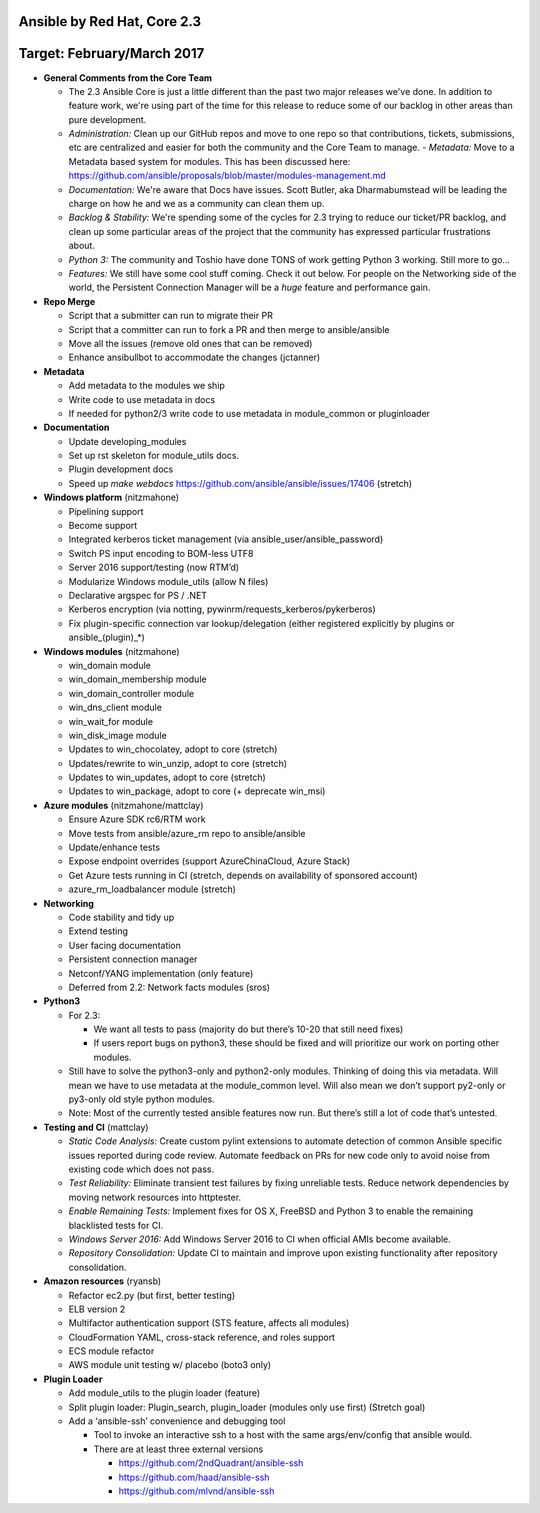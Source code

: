 ****************
Ansible by Red Hat,  Core 2.3
****************
**********************
Target: February/March 2017
**********************

- **General Comments from the Core Team**

  - The 2.3 Ansible Core is just a little different than the past two major releases we've done.  In addition to feature work, we're using part of the time for this release to reduce some of our backlog in other areas than pure development.
  - *Administration:* Clean up our GitHub repos and move to one repo so that contributions, tickets, submissions, etc are centralized and easier for both the community and the Core Team to manage.
    - *Metadata:* Move to a Metadata based system for modules.  This has been discussed here: https://github.com/ansible/proposals/blob/master/modules-management.md
  - *Documentation:* We're aware that Docs have issues.  Scott Butler, aka Dharmabumstead will be leading the charge on how he and we as a community can clean them up.
  - *Backlog & Stability:* We're spending some of the cycles for 2.3 trying to reduce our ticket/PR backlog, and clean up some particular areas of the project that the community has expressed particular frustrations about.
  - *Python 3:* The community and Toshio have done TONS of work getting Python 3 working.  Still more to go...
  - *Features:* We still have some cool stuff coming.  Check it out below.  For people on the Networking side of the world, the Persistent Connection Manager will be a *huge* feature and performance gain.


- **Repo Merge**

  - Script that a submitter can run to migrate their PR
  - Script that a committer can run to fork a PR and then merge to ansible/ansible
  - Move all the issues (remove old ones that can be removed)
  - Enhance ansibullbot to accommodate the changes (jctanner)
  
- **Metadata**

  - Add metadata to the modules we ship
  - Write code to use metadata in docs
  - If needed for python2/3 write code to use metadata in module_common or pluginloader
  
- **Documentation**
  
  - Update developing_modules
  - Set up rst skeleton for module_utils docs.
  - Plugin development docs
  - Speed up `make webdocs` https://github.com/ansible/ansible/issues/17406  (stretch)
  
- **Windows platform** (nitzmahone)
  
  - Pipelining support
  - Become support
  - Integrated kerberos ticket management (via ansible_user/ansible_password)
  - Switch PS input encoding to BOM-less UTF8
  - Server 2016 support/testing (now RTM’d)
  - Modularize Windows module_utils (allow N files)
  - Declarative argspec for PS / .NET
  - Kerberos encryption (via notting, pywinrm/requests_kerberos/pykerberos)
  - Fix plugin-specific connection var lookup/delegation (either registered explicitly by plugins or ansible_(plugin)_*)

- **Windows modules** (nitzmahone)

  - win_domain module
  - win_domain_membership module
  - win_domain_controller module
  - win_dns_client module
  - win_wait_for module
  - win_disk_image module
  - Updates to win_chocolatey, adopt to core (stretch)
  - Updates/rewrite to win_unzip, adopt to core (stretch)
  - Updates to win_updates, adopt to core (stretch)
  - Updates to win_package, adopt to core (+ deprecate win_msi)
  
- **Azure modules** (nitzmahone/mattclay)

  - Ensure Azure SDK rc6/RTM work
  - Move tests from ansible/azure_rm repo to ansible/ansible
  - Update/enhance tests
  - Expose endpoint overrides (support AzureChinaCloud, Azure Stack)
  - Get Azure tests running in CI (stretch, depends on availability of sponsored account)
  - azure_rm_loadbalancer module (stretch)
  
- **Networking**

  - Code stability and tidy up
  - Extend testing
  - User facing documentation
  - Persistent connection manager
  - Netconf/YANG implementation (only feature)
  - Deferred from 2.2: Network facts modules (sros)

- **Python3**

  - For 2.3:
  
    - We want all tests to pass (majority do but there’s 10-20 that still need fixes)
    - If users report bugs on python3, these should be fixed and will prioritize our work on porting other modules.
  - Still have to solve the python3-only and python2-only modules.  Thinking of doing this via metadata.  Will mean we have to use metadata at the module_common level.  Will also mean we don’t support py2-only or py3-only old style python modules. 
  - Note: Most of the currently tested ansible features now run.  But there’s still a lot of code that’s untested.

- **Testing and CI** (mattclay)  

  - *Static Code Analysis:* Create custom pylint extensions to automate detection of common Ansible specific issues reported during code review. Automate feedback on PRs for new code only to avoid noise from existing code which does not pass.
  - *Test Reliability:* Eliminate transient test failures by fixing unreliable tests. Reduce network dependencies by moving network resources into httptester.
  - *Enable Remaining Tests:* Implement fixes for OS X, FreeBSD and Python 3 to enable the remaining blacklisted tests for CI.
  - *Windows Server 2016:* Add Windows Server 2016 to CI when official AMIs become available.
  - *Repository Consolidation:* Update CI to maintain and improve upon existing functionality after repository consolidation.

- **Amazon resources** (ryansb)

  - Refactor ec2.py (but first, better testing)
  - ELB version 2
  - Multifactor authentication support (STS feature, affects all modules)
  - CloudFormation YAML, cross-stack reference, and roles support
  - ECS module refactor
  - AWS module unit testing w/ placebo (boto3 only)

- **Plugin Loader**

  - Add module_utils to the plugin loader (feature)
  - Split plugin loader: Plugin_search, plugin_loader (modules only use first) (Stretch goal)
  - Add a ‘ansible-ssh’ convenience and debugging tool
  
    - Tool to invoke an interactive ssh to a host with the same args/env/config that ansible would.
    - There are at least three external versions
    
      - https://github.com/2ndQuadrant/ansible-ssh
      - https://github.com/haad/ansible-ssh
      - https://github.com/mlvnd/ansible-ssh
